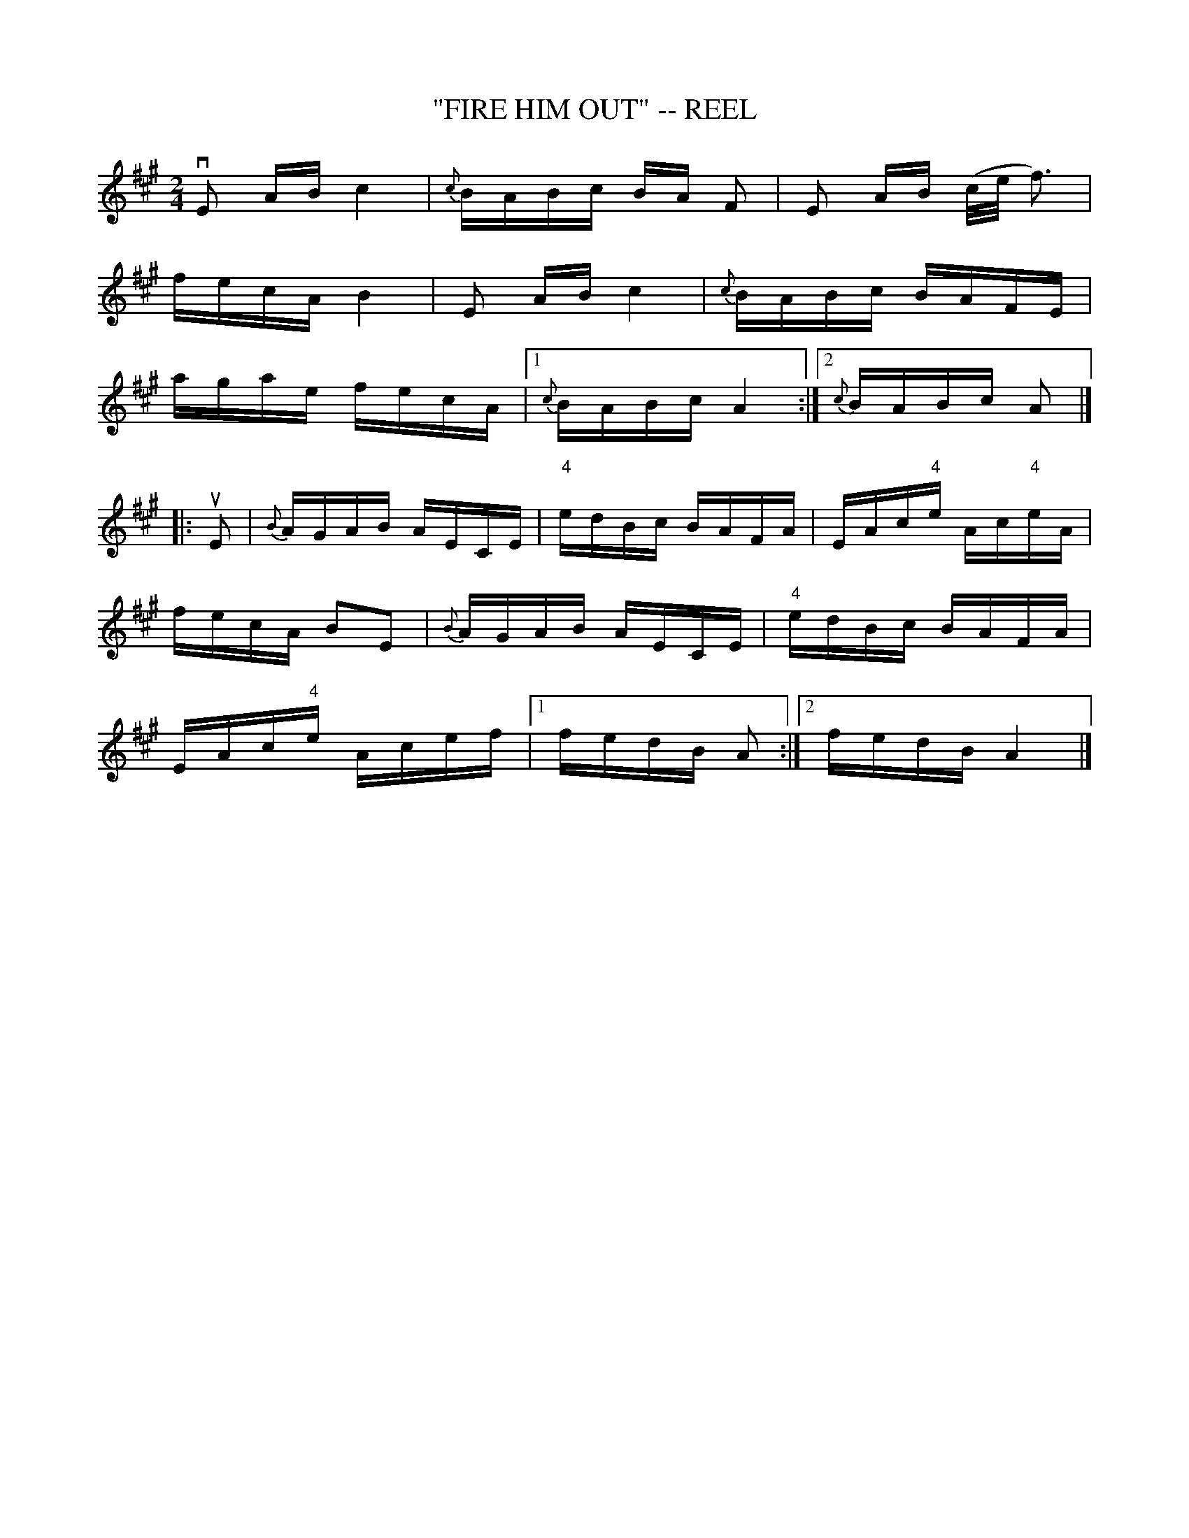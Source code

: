 X: 1
T: "FIRE HIM OUT" -- REEL
B: Ryan's Mammoth Collection of Fiddle Tunes
R: REEL
M: 2/4
L: 1/16
Z: Contributed 20000424050835 by Ivan Bradley bradleyi:peoplepc.com
K: A
vE2 AB ">"c4 | {c}BABc BA F2 | E2 AB (c/e/ f3) |
fecA B4      |   E2 AB c4    | {c}BABc BAFE    |
agae fecA    |[1 {c}BABc A4 :|[2 {c}BABc A2   |]
|: uE2 |\
{B}AGAB AECE | "4"edBc BAFA  | EAc"4"e Ac"4"eA |
fecA B2E2    | {B}AGAB AECE  | "4"edBc BAFA    |
EAc"4"e Acef |[1 fedB A2    :|[2 fedB A4      |]

